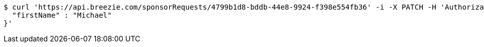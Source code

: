 [source,bash]
----
$ curl 'https://api.breezie.com/sponsorRequests/4799b1d8-bddb-44e8-9924-f398e554fb36' -i -X PATCH -H 'Authorization: Bearer: 0b79bab50daca910b000d4f1a2b675d604257e42' -H 'Content-Type: application/json' -d '{
  "firstName" : "Michael"
}'
----